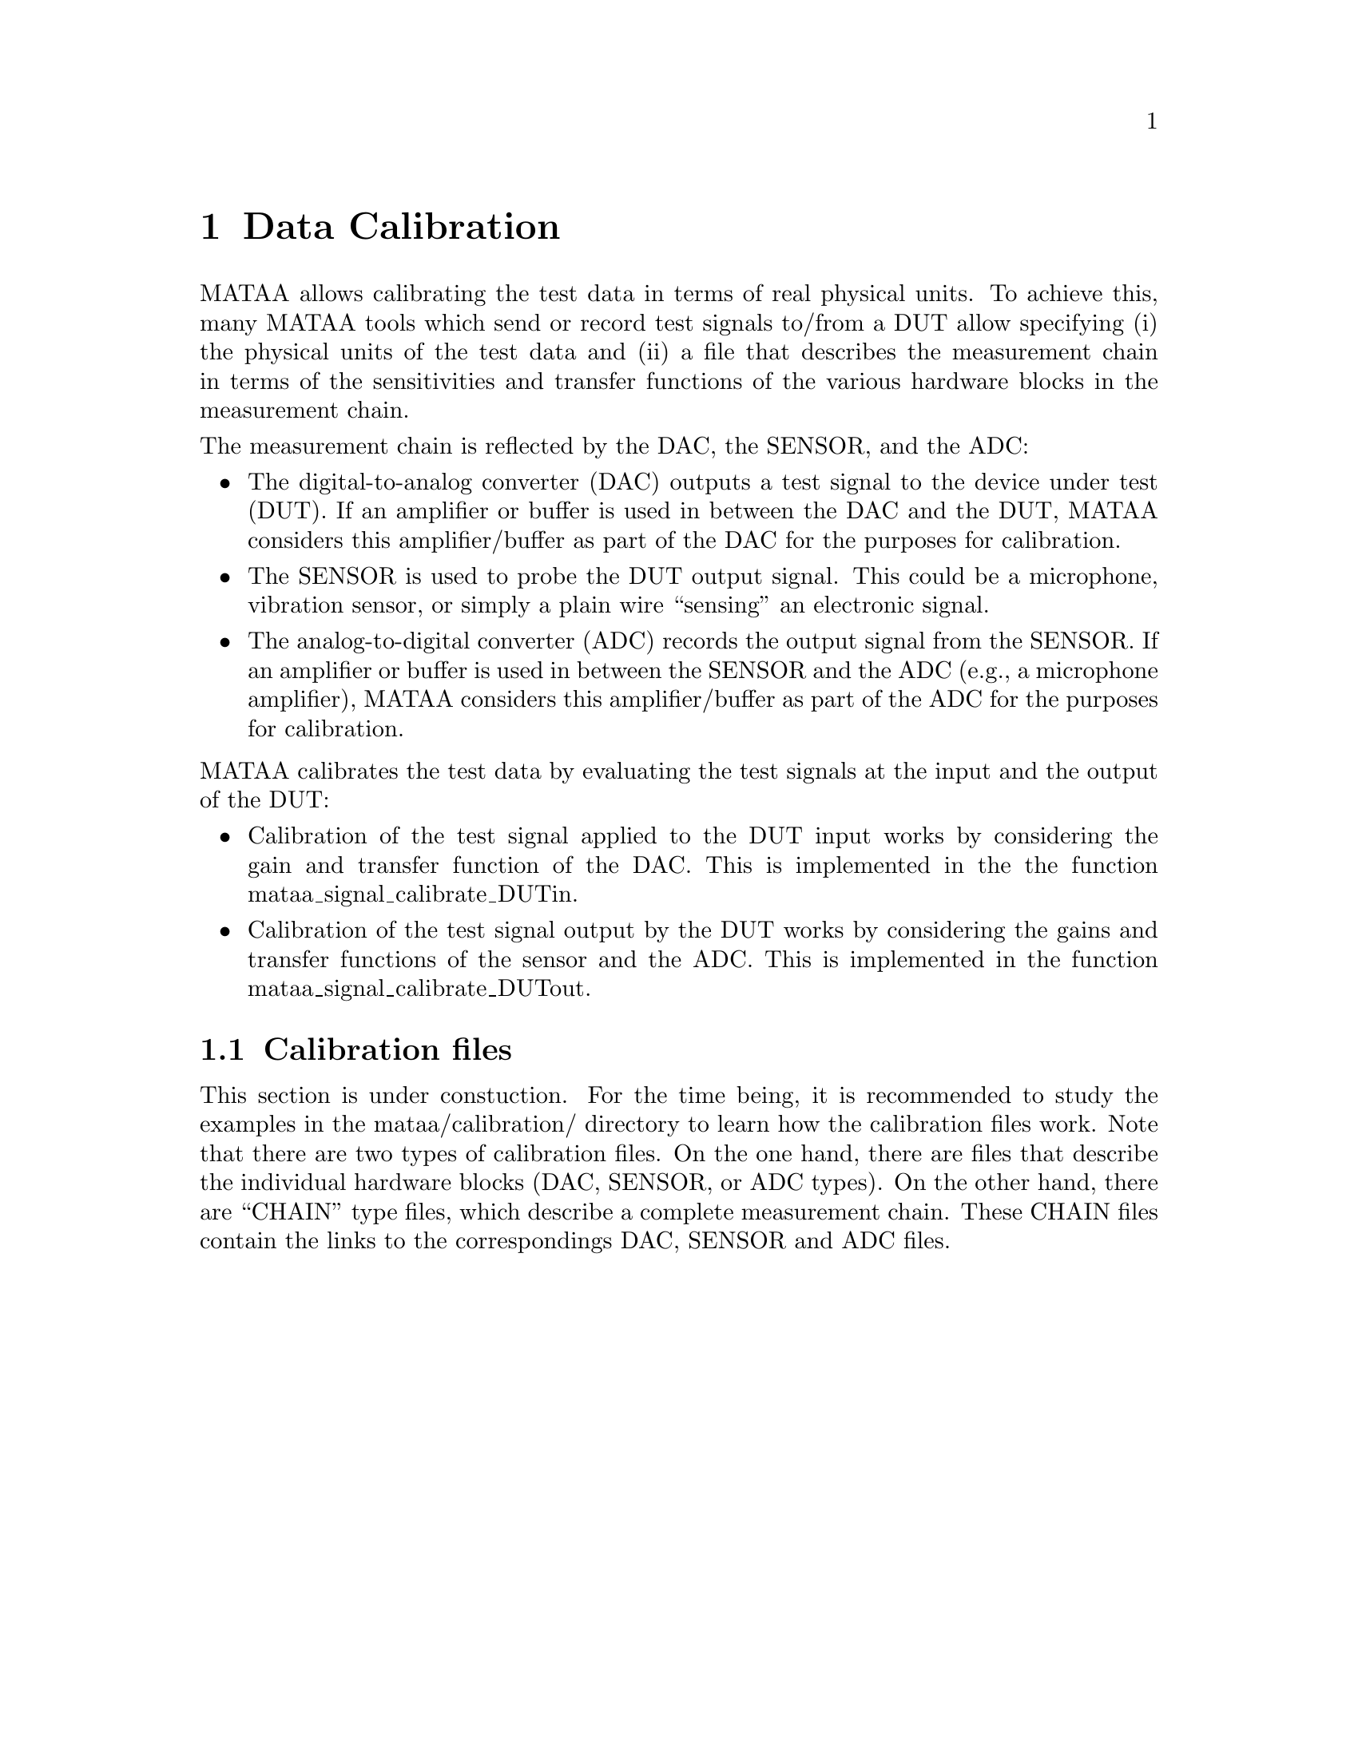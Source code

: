 @node Data Calibration
@chapter Data Calibration

MATAA allows calibrating the test data in terms of real physical units. To achieve this, many MATAA tools which send or record test signals to/from a DUT allow specifying (i) the physical units of the test data and (ii) a file that describes the measurement chain in terms of the sensitivities and transfer functions of the various hardware blocks in the measurement chain. 

@noindent
The measurement chain is reflected by the DAC, the SENSOR, and the ADC:

@itemize @bullet
@item
The digital-to-analog converter (DAC) outputs a test signal to the device under test (DUT). If an amplifier or buffer is used in between the DAC and the DUT, MATAA considers this amplifier/buffer as part of the DAC for the purposes for calibration.

@item
The SENSOR is used to probe the DUT output signal. This could be a microphone, vibration sensor, or simply a plain wire ``sensing'' an electronic signal.

@item
The analog-to-digital converter (ADC) records the output signal from the SENSOR. If an amplifier or buffer is used in between the SENSOR and the ADC (e.g., a microphone amplifier), MATAA considers this amplifier/buffer as part of the ADC for the purposes for calibration.

@end itemize

@noindent
MATAA calibrates the test data by evaluating the test signals at the input and the output of the DUT:

@findex mataa_signal_calibrate_DUTin
@itemize @bullet
@item
Calibration of the test signal applied to the DUT input works by considering the gain and transfer function of the DAC. This is implemented in the the function mataa_signal_calibrate_DUTin.

@item
Calibration of the test signal output by the DUT works by considering the gains and transfer functions of the sensor and the ADC. This is implemented in the function mataa_signal_calibrate_DUTout.
@end itemize


@node Calibration files
@section Calibration files
This section is under constuction. For the time being, it is recommended to study the examples in the mataa/calibration/ directory to learn how the calibration files work. Note that there are two types of calibration files. On the one hand, there are files that describe the individual hardware blocks (DAC, SENSOR, or ADC types). On the other hand, there are ``CHAIN'' type files, which describe a complete measurement chain. These CHAIN files contain the links to the correspondings DAC, SENSOR and ADC files.


